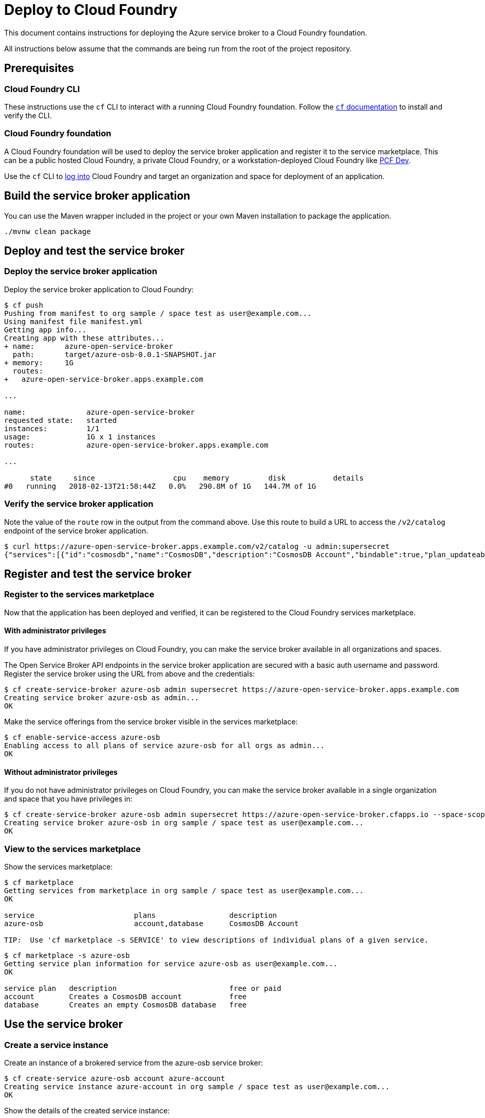 = Deploy to Cloud Foundry

This document contains instructions for deploying the Azure service broker to a Cloud Foundry foundation.

All instructions below assume that the commands are being run from the root of the project repository.

== Prerequisites

=== Cloud Foundry CLI

These instructions use the `cf` CLI to interact with a running Cloud Foundry foundation.
Follow the https://docs.cloudfoundry.org/cf-cli/[`cf` documentation] to install and verify the CLI.

=== Cloud Foundry foundation

A Cloud Foundry foundation will be used to deploy the service broker application and register it to the service marketplace.
This can be a public hosted Cloud Foundry, a private Cloud Foundry, or a workstation-deployed Cloud Foundry like https://pivotal.io/pcf-dev[PCF Dev].

Use the `cf` CLI to https://docs.cloudfoundry.org/cf-cli/getting-started.html#login[log into] Cloud Foundry and target an organization and space for deployment of an application.

== Build the service broker application

You can use the Maven wrapper included in the project or your own Maven installation to package the application.

----
./mvnw clean package
----

== Deploy and test the service broker

=== Deploy the service broker application

Deploy the service broker application to Cloud Foundry:

----
$ cf push
Pushing from manifest to org sample / space test as user@example.com...
Using manifest file manifest.yml
Getting app info...
Creating app with these attributes...
+ name:       azure-open-service-broker
  path:       target/azure-osb-0.0.1-SNAPSHOT.jar
+ memory:     1G
  routes:
+   azure-open-service-broker.apps.example.com

...

name:              azure-open-service-broker
requested state:   started
instances:         1/1
usage:             1G x 1 instances
routes:            azure-open-service-broker.apps.example.com

...

      state     since                  cpu    memory         disk           details
#0   running   2018-02-13T21:58:44Z   0.0%   290.8M of 1G   144.7M of 1G
----

=== Verify the service broker application

Note the value of the `route` row in the output from the command above.
Use this route to build a URL to access the `/v2/catalog` endpoint of the service broker application.

----
$ curl https://azure-open-service-broker.apps.example.com/v2/catalog -u admin:supersecret
{"services":[{"id":"cosmosdb","name":"CosmosDB","description":"CosmosDB Account","bindable":true,"plan_updateable":false,"plans":[{"id":"account","name":"account","description":"Creates a CosmosDB account","bindable":false,"free":true},{"id":"database","name":"database","description":"Creates an empty CosmosDB database","free":true}],"tags":["cosmosdb","database"]}]}
----

== Register and test the service broker

=== Register to the services marketplace

Now that the application has been deployed and verified, it can be registered to the Cloud Foundry services marketplace.

==== With administrator privileges

If you have administrator privileges on Cloud Foundry, you can make the service broker available in all organizations and spaces.

The Open Service Broker API endpoints in the service broker application are secured with a basic auth username and password.
Register the service broker using the URL from above and the credentials:

----
$ cf create-service-broker azure-osb admin supersecret https://azure-open-service-broker.apps.example.com
Creating service broker azure-osb as admin...
OK
----

Make the service offerings from the service broker visible in the services marketplace:

----
$ cf enable-service-access azure-osb
Enabling access to all plans of service azure-osb for all orgs as admin...
OK
----

==== Without administrator privileges

If you do not have administrator privileges on Cloud Foundry, you can make the service broker available in a single organization and space that you have privileges in:

----
$ cf create-service-broker azure-osb admin supersecret https://azure-open-service-broker.cfapps.io --space-scoped
Creating service broker azure-osb in org sample / space test as user@example.com...
OK
----

=== View to the services marketplace

Show the services marketplace:

----
$ cf marketplace
Getting services from marketplace in org sample / space test as user@example.com...
OK

service                       plans                 description
azure-osb                     account,database      CosmosDB Account

TIP:  Use 'cf marketplace -s SERVICE' to view descriptions of individual plans of a given service.
----

----
$ cf marketplace -s azure-osb
Getting service plan information for service azure-osb as user@example.com...
OK

service plan   description                          free or paid
account        Creates a CosmosDB account           free
database       Creates an empty CosmosDB database   free
----

== Use the service broker

=== Create a service instance

Create an instance of a brokered service from the azure-osb service broker:

----
$ cf create-service azure-osb account azure-account
Creating service instance azure-account in org sample / space test as user@example.com...
OK
----

Show the details of the created service instance:

----
$ cf service azure-account
Showing info of service azure-account in org sample / space test as user@example.com...

name:            azure-account
service:         azure-osb
bound apps:
tags:
plan:            account
description:     Creates a CosmosDB account
documentation:
dashboard:

Showing status of last operation from service azure-account...

status:    create succeeded
message:
started:   2018-02-13T22:24:21Z
updated:   2018-02-13T22:24:21Z
----

=== Create a service binding

Create a service binding for the service instance:

----
$ cf create-service-key azure-account azure-account-binding
Creating service key azure-account-binding for service instance azure-account as user@example.com...
OK
----

Show the details of the created service binding:

----
$ cf service-key azure-account azure-account-binding
Getting key azure-account-binding for service instance azure-account as user@example.com...

{
 "password": "b371a19a-cab3-4ee1-9675-6b6cd9493952",
 "uri": "https://ccd45032-5ac9-487a-a37a-506eb65b0cf9.database.azure.com/blabla",
 "username": "55519803-3d8a-4fd4-a17e-e2096ebed9b7"
}
----